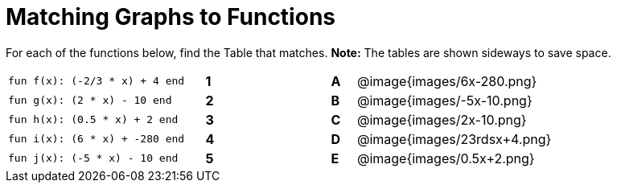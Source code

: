 = Matching Graphs to Functions

++++
<style>
.literalblock {margin-bottom: 0px;}
</style>
++++

For each of the functions below, find the Table that matches. *Note:* The tables are shown sideways to save space.

[cols="<.^8a,^.^1a,4,^.^1a,^.^8a",stripes="none",grid="none",frame="none"]
|===
| 
--
 fun f(x): (-2/3 * x) + 4 end
--
|*1*||*A*
| @image{images/6x-280.png}


| 
--
 fun g(x): (2 * x) - 10 end
--
|*2*||*B*
| @image{images/-5x-10.png}


| 
--
 fun h(x): (0.5 * x) + 2 end
--
|*3*||*C*
| @image{images/2x-10.png}


| 
--
 fun i(x): (6 * x) + -280 end
--
|*4*||*D*
| @image{images/23rdsx+4.png}


| 
--
 fun j(x): (-5 * x) - 10 end
--
|*5*||*E*
| @image{images/0.5x+2.png}


|===